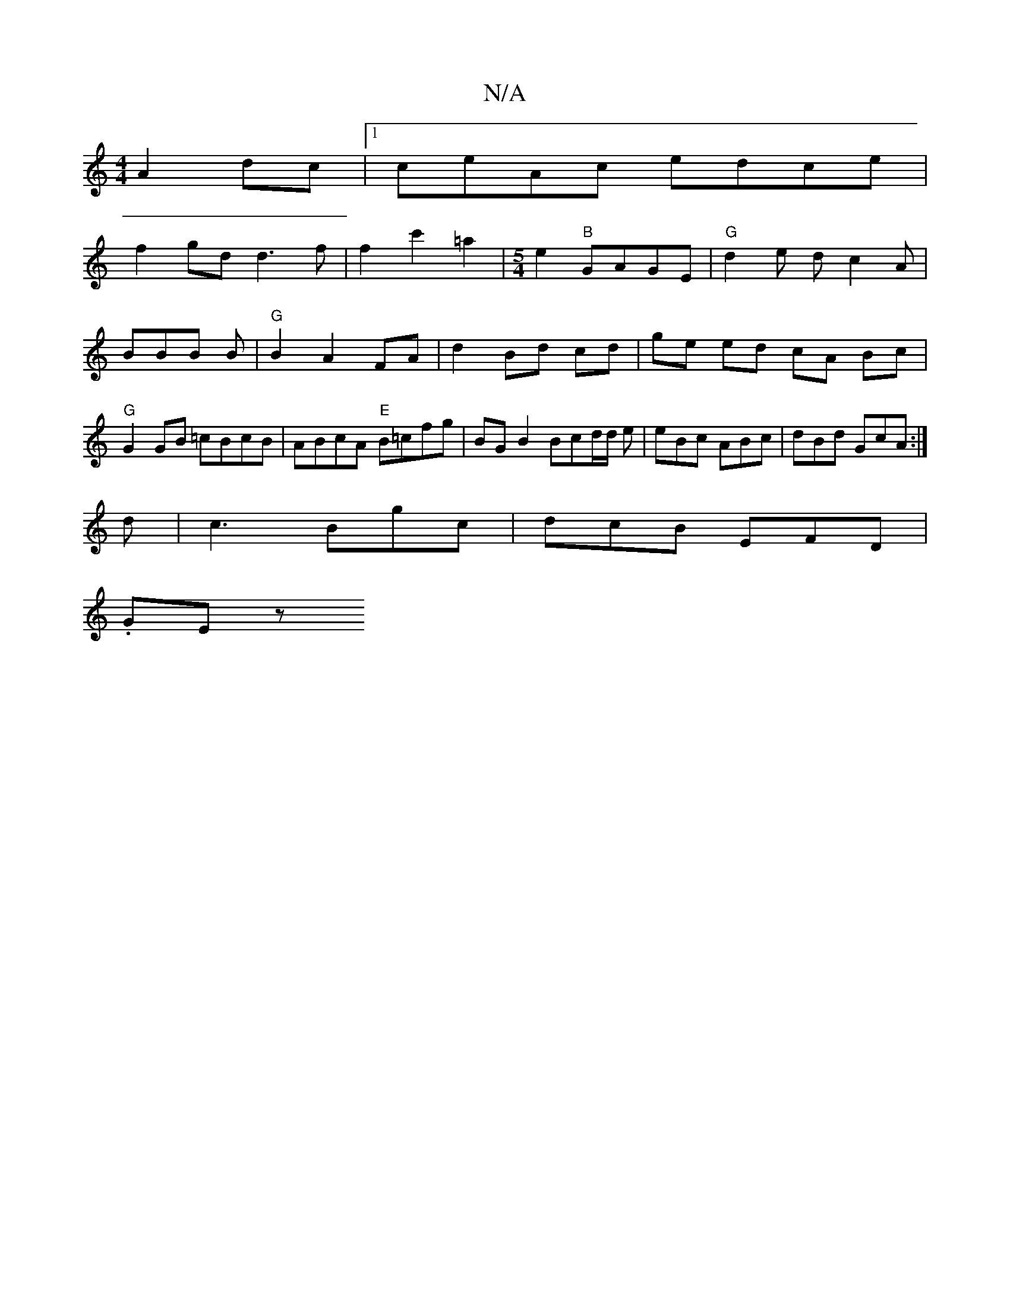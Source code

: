 X:1
T:N/A
M:4/4
R:N/A
K:Cmajor
A2 dc|1 ceAc edce|
f2gd d3f|f2c'2 =a2|[M:5/4] e2"B"GAGE | "G"d2 e d c2A | BBB B|"G" B2 A2 FA|d2 Bd cd|ge ed cA Bc|"G"G2GB =cBcB|ABcA "E"B=cfg|BGB2 Bcd/2d/2 e |eBc ABc|dBd GcA:|
d |c3 Bgc|dcB EFD|
.GEz